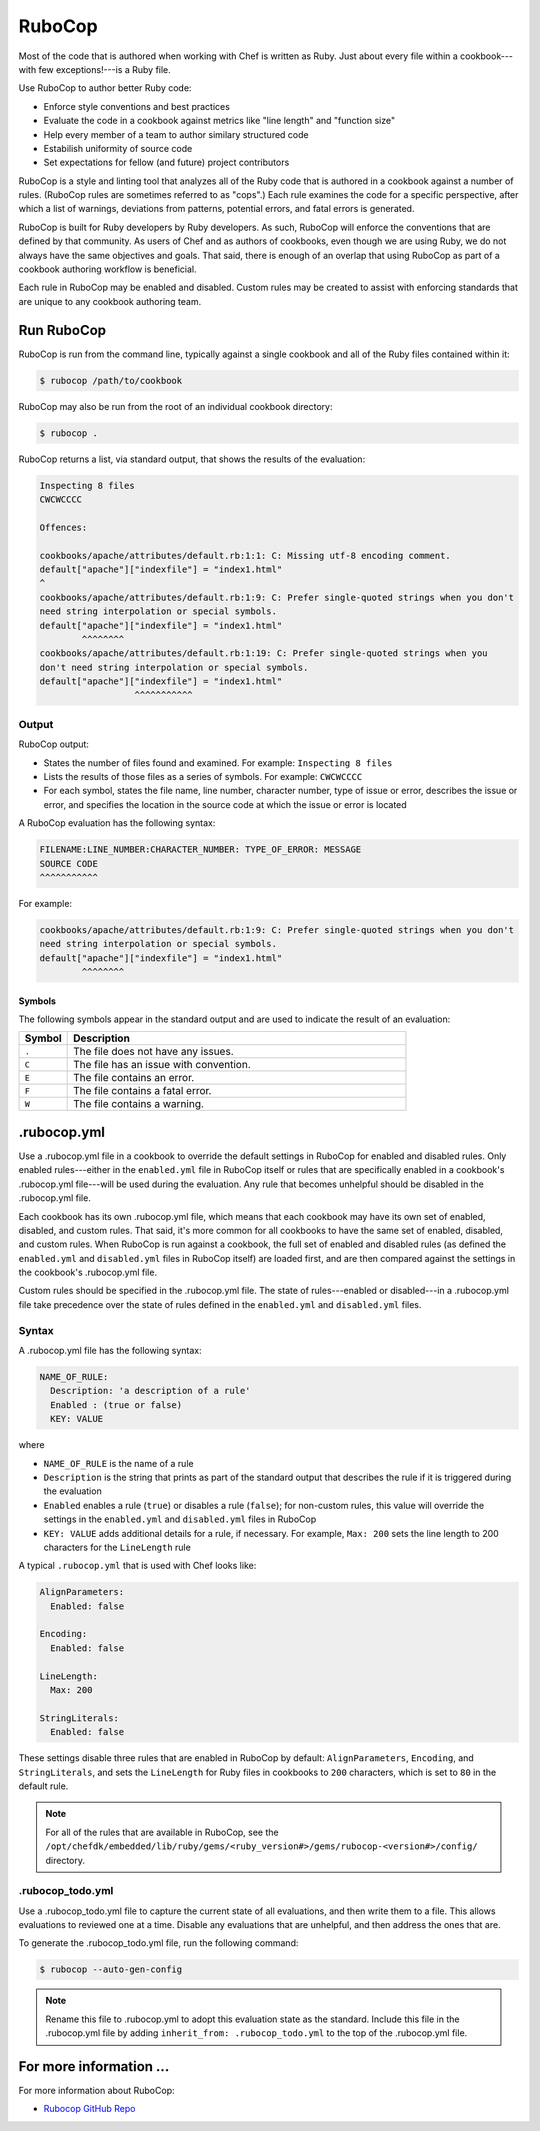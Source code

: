 

=====================================================
RuboCop
=====================================================

.. tag ruby_style_patterns

Most of the code that is authored when working with Chef is written as Ruby. Just about every file within a cookbook---with few exceptions!---is a Ruby file.

.. end_tag

Use RuboCop to author better Ruby code:

* Enforce style conventions and best practices
* Evaluate the code in a cookbook against metrics like "line length" and "function size"
* Help every member of a team to author similary structured code
* Estabilish uniformity of source code
* Set expectations for fellow (and future) project contributors

RuboCop is a style and linting tool that analyzes all of the Ruby code that is authored in a cookbook against a number of rules. (RuboCop rules are sometimes referred to as "cops".) Each rule examines the code for a specific perspective, after which a list of warnings, deviations from patterns, potential errors, and fatal errors is generated.

RuboCop is built for Ruby developers by Ruby developers. As such, RuboCop will enforce the conventions that are defined by that community. As users of Chef and as authors of cookbooks, even though we are using Ruby, we do not always have the same objectives and goals. That said, there is enough of an overlap that using RuboCop as part of a cookbook authoring workflow is beneficial.

Each rule in RuboCop may be enabled and disabled. Custom rules may be created to assist with enforcing standards that are unique to any cookbook authoring team.

Run RuboCop
=====================================================
RuboCop is run from the command line, typically against a single cookbook and all of the Ruby files contained within it:

.. code-block:: bash

   $ rubocop /path/to/cookbook

RuboCop may also be run from the root of an individual cookbook directory:

.. code-block:: bash

   $ rubocop .

RuboCop returns a list, via standard output, that shows the results of the evaluation:

.. code-block:: bash

   Inspecting 8 files
   CWCWCCCC

   Offences:

   cookbooks/apache/attributes/default.rb:1:1: C: Missing utf-8 encoding comment.
   default["apache"]["indexfile"] = "index1.html"
   ^
   cookbooks/apache/attributes/default.rb:1:9: C: Prefer single-quoted strings when you don't
   need string interpolation or special symbols.
   default["apache"]["indexfile"] = "index1.html"
           ^^^^^^^^
   cookbooks/apache/attributes/default.rb:1:19: C: Prefer single-quoted strings when you
   don't need string interpolation or special symbols.
   default["apache"]["indexfile"] = "index1.html"
                     ^^^^^^^^^^^

Output
-----------------------------------------------------
RuboCop output:

* States the number of files found and examined. For example: ``Inspecting 8 files``
* Lists the results of those files as a series of symbols. For example: ``CWCWCCCC``
* For each symbol, states the file name, line number, character number, type of issue or error, describes the issue or error, and specifies the location in the source code at which the issue or error is located

A RuboCop evaluation has the following syntax:

.. code-block:: none

   FILENAME:LINE_NUMBER:CHARACTER_NUMBER: TYPE_OF_ERROR: MESSAGE
   SOURCE CODE
   ^^^^^^^^^^^

For example:

.. code-block:: none

   cookbooks/apache/attributes/default.rb:1:9: C: Prefer single-quoted strings when you don't
   need string interpolation or special symbols.
   default["apache"]["indexfile"] = "index1.html"
           ^^^^^^^^

Symbols
+++++++++++++++++++++++++++++++++++++++++++++++++++++
The following symbols appear in the standard output and are used to indicate the result of an evaluation:

.. list-table::
   :widths: 60 420
   :header-rows: 1

   * - Symbol
     - Description
   * - ``.``
     - The file does not have any issues.
   * - ``C``
     - The file has an issue with convention.
   * - ``E``
     - The file contains an error.
   * - ``F``
     - The file contains a fatal error.
   * - ``W``
     - The file contains a warning.

.rubocop.yml
=====================================================
Use a .rubocop.yml file in a cookbook to override the default settings in RuboCop for enabled and disabled rules. Only enabled rules---either in the ``enabled.yml`` file in RuboCop itself or rules that are specifically enabled in a cookbook's .rubocop.yml file---will be used during the evaluation. Any rule that becomes unhelpful should be disabled in the .rubocop.yml file.

Each cookbook has its own .rubocop.yml file, which means that each cookbook may have its own set of enabled, disabled, and custom rules. That said, it's more common for all cookbooks to have the same set of enabled, disabled, and custom rules. When RuboCop is run against a cookbook, the full set of enabled and disabled rules (as defined the ``enabled.yml`` and ``disabled.yml`` files in RuboCop itself) are loaded first, and are then compared against the settings in the cookbook's .rubocop.yml file.

Custom rules should be specified in the .rubocop.yml file. The state of rules---enabled or disabled---in a .rubocop.yml file take precedence over the state of rules defined in the ``enabled.yml`` and ``disabled.yml`` files.

Syntax
-----------------------------------------------------
A .rubocop.yml file has the following syntax:

.. code-block:: yaml

   NAME_OF_RULE:
     Description: 'a description of a rule'
     Enabled : (true or false)
     KEY: VALUE

where

* ``NAME_OF_RULE`` is the name of a rule
* ``Description`` is the string that prints as part of the standard output that describes the rule if it is triggered during the evaluation
* ``Enabled`` enables a rule (``true``) or disables a rule (``false``); for non-custom rules, this value will override the settings in the ``enabled.yml`` and ``disabled.yml`` files in RuboCop
* ``KEY: VALUE`` adds additional details for a rule, if necessary. For example, ``Max: 200`` sets the line length to 200 characters for the ``LineLength`` rule

A typical ``.rubocop.yml`` that is used with Chef looks like:

.. code-block:: yaml

   AlignParameters:
     Enabled: false

   Encoding:
     Enabled: false

   LineLength:
     Max: 200

   StringLiterals:
     Enabled: false

These settings disable three rules that are enabled in RuboCop by default: ``AlignParameters``, ``Encoding``, and ``StringLiterals``, and sets the ``LineLength`` for Ruby files in cookbooks to ``200`` characters, which is set to ``80`` in the default rule.

.. note:: For all of the rules that are available in RuboCop, see the ``/opt/chefdk/embedded/lib/ruby/gems/<ruby_version#>/gems/rubocop-<version#>/config/`` directory.

.rubocop_todo.yml
-----------------------------------------------------
Use a .rubocop_todo.yml file to capture the current state of all evaluations, and then write them to a file. This allows evaluations to reviewed one at a time. Disable any evaluations that are unhelpful, and then address the ones that are.

To generate the .rubocop_todo.yml file, run the following command:

.. code-block:: bash

   $ rubocop --auto-gen-config

.. note:: Rename this file to .rubocop.yml to adopt this evaluation state as the standard. Include this file in the .rubocop.yml file by adding ``inherit_from: .rubocop_todo.yml`` to the top of the .rubocop.yml file.

For more information ...
=====================================================
For more information about RuboCop:

* `Rubocop GitHub Repo <https://github.com/bbatsov/rubocop>`_
